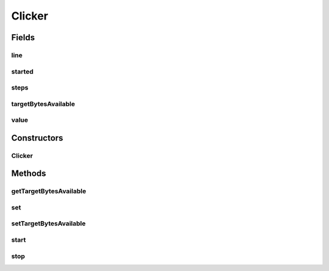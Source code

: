 Clicker
=======

.. java:package:: ca.nengo.ui.audio
   :noindex:

.. java:type:: public class Clicker

Fields
------
line
^^^^

.. java:field::  SourceDataLine line
   :outertype: Clicker

started
^^^^^^^

.. java:field::  boolean started
   :outertype: Clicker

steps
^^^^^

.. java:field::  int steps
   :outertype: Clicker

targetBytesAvailable
^^^^^^^^^^^^^^^^^^^^

.. java:field::  int targetBytesAvailable
   :outertype: Clicker

value
^^^^^

.. java:field::  byte[] value
   :outertype: Clicker

Constructors
------------
Clicker
^^^^^^^

.. java:constructor:: public Clicker()
   :outertype: Clicker

Methods
-------
getTargetBytesAvailable
^^^^^^^^^^^^^^^^^^^^^^^

.. java:method:: public int getTargetBytesAvailable()
   :outertype: Clicker

set
^^^

.. java:method:: public void set(byte b)
   :outertype: Clicker

setTargetBytesAvailable
^^^^^^^^^^^^^^^^^^^^^^^

.. java:method:: public void setTargetBytesAvailable(int value)
   :outertype: Clicker

start
^^^^^

.. java:method:: public boolean start()
   :outertype: Clicker

stop
^^^^

.. java:method:: public void stop()
   :outertype: Clicker

